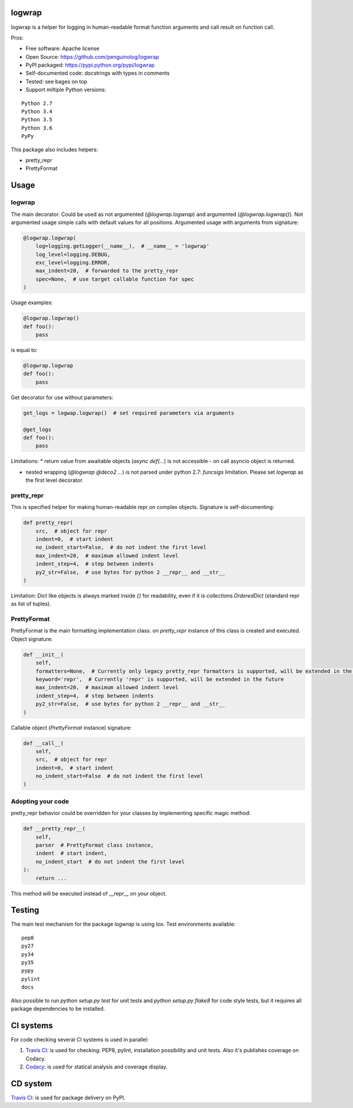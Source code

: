 logwrap
=======

.. image:: https://travis-ci.org/penguinolog/logwrap.svg?branch=master
    :target: https://travis-ci.org/penguinolog/logwrap
.. image:: https://api.codacy.com/project/badge/Grade/72f332d53b924cd2b2c0dc6f9d1f8d0f
    :target: https://www.codacy.com/app/penguinolog/logwrap?utm_source=github.com&amp;utm_medium=referral&amp;utm_content=penguinolog/logwrap&amp;utm_campaign=Badge_Grade
.. image:: https://api.codacy.com/project/badge/Coverage/72f332d53b924cd2b2c0dc6f9d1f8d0f
    :target: https://www.codacy.com/app/penguinolog/logwrap?utm_source=github.com&amp;utm_medium=referral&amp;utm_content=penguinolog/logwrap&amp;utm_campaign=Badge_Coverage
.. image:: https://readthedocs.org/projects/logwrap/badge/?version=latest
    :target: http://logwrap.readthedocs.io/en/latest/?badge=latest
    :alt: Documentation Status
.. image:: https://img.shields.io/pypi/v/logwrap.svg
    :target: https://pypi.python.org/pypi/logwrap
.. image:: https://img.shields.io/pypi/pyversions/logwrap.svg
    :target: https://pypi.python.org/pypi/logwrap
.. image:: https://img.shields.io/pypi/status/logwrap.svg
    :target: https://pypi.python.org/pypi/logwrap
.. image:: https://img.shields.io/github/license/penguinolog/logwrap.svg
    :target: https://raw.githubusercontent.com/penguinolog/logwrap/master/LICENSE


logwrap is a helper for logging in human-readable format function arguments and call result on function call.

Pros:

* Free software: Apache license
* Open Source: https://github.com/penguinolog/logwrap
* PyPI packaged: https://pypi.python.org/pypi/logwrap
* Self-documented code: docstrings with types in comments
* Tested: see bages on top
* Support miltiple Python versions:

::

    Python 2.7
    Python 3.4
    Python 3.5
    Python 3.6
    PyPy

This package also includes helpers:

* pretty_repr

* PrettyFormat

Usage
=====

logwrap
-------
The main decorator. Could be used as not argumented (`@logwrap.logwrap`) and argumented (`@logwrap.logwrap()`).
Not argumented usage simple calls with default values for all positions.
Argumented usage with arguments from signature:

.. code-block:: python

    @logwrap.logwrap(
        log=logging.getLogger(__name__),  # __name__ = 'logwrap'
        log_level=logging.DEBUG,
        exc_level=logging.ERROR,
        max_indent=20,  # forwarded to the pretty_repr
        spec=None,  # use target callable function for spec
    )

Usage examples:

.. code-block:: python

    @logwrap.logwrap()
    def foo():
        pass

is equal to:

.. code-block:: python

    @logwrap.logwrap
    def foo():
        pass

Get decorator for use without parameters:

.. code-block:: python

    get_logs = logwap.logwrap()  # set required parameters via arguments

    @get_logs
    def foo():
        pass

Limitations:
* return value from awaitable objects (`async def(...`) is not accessible - on call asyncio object is returned.

* nested wrapping (`@logwrap @deco2 ...`) is not parsed under python 2.7: `funcsigs` limitation. Please set `logwrap` as the first level decorator.

pretty_repr
-----------
This is specified helper for making human-readable repr on complex objects.
Signature is self-documenting:

.. code-block:: python

    def pretty_repr(
        src,  # object for repr
        indent=0,  # start indent
        no_indent_start=False,  # do not indent the first level
        max_indent=20,  # maximum allowed indent level
        indent_step=4,  # step between indents
        py2_str=False,  # use bytes for python 2 __repr__ and __str__
    )

Limitation: Dict like objects is always marked inside `{}` for readability, even if it is `collections.OrderedDict` (standard repr as list of tuples).

PrettyFormat
------------
PrettyFormat is the main formatting implementation class. on `pretty_repr` instance of this class is created and executed.
Object signature:

.. code-block:: python

    def __init__(
        self,
        formatters=None,  # Currently only legacy pretty_repr formatters is supported, will be extended in the future
        keyword='repr',  # Currently 'repr' is supported, will be extended in the future
        max_indent=20,  # maximum allowed indent level
        indent_step=4,  # step between indents
        py2_str=False,  # use bytes for python 2 __repr__ and __str__
    )

Callable object (`PrettyFormat` instance) signature:

.. code-block:: python

    def __call__(
        self,
        src,  # object for repr
        indent=0,  # start indent
        no_indent_start=False  # do not indent the first level
    )

Adopting your code
------------------
pretty_repr behavior could be overridden for your classes by implementing specific magic method:

.. code-block:: python

    def __pretty_repr__(
        self,
        parser  # PrettyFormat class instance,
        indent  # start indent,
        no_indent_start  # do not indent the first level
    ):
        return ...

This method will be executed instead of __repr__ on your object.

Testing
=======
The main test mechanism for the package `logwrap` is using `tox`.
Test environments available:

::

    pep8
    py27
    py34
    py35
    pypy
    pylint
    docs

Also possible to run `python setup.py test` for unit tests and `python setup.py flake8` for code style tests,
but it requires all package dependencies to be installed.

CI systems
==========
For code checking several CI systems is used in parallel:

1. `Travis CI: <https://travis-ci.org/penguinolog/logwrap>`_ is used for checking: PEP8, pylint, installation possibility and unit tests. Also it's publishes coverage on Codacy.

2. `Codacy: <https://www.codacy.com/app/penguinolog/logwrap/dashboard>`_ is used for statical analysis and coverage display.

CD system
=========
`Travis CI: <https://travis-ci.org/penguinolog/logwrap>`_ is used for package delivery on PyPI.
